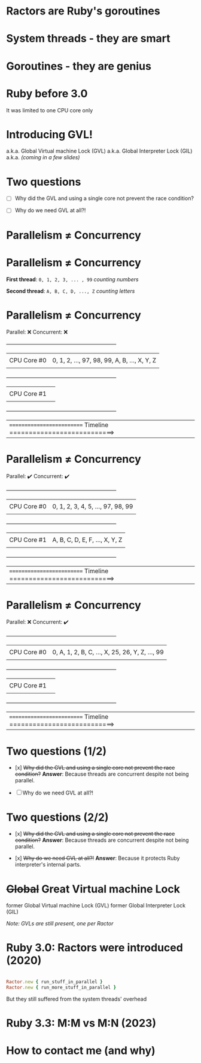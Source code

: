 * Ractors are Ruby's goroutines

* System threads - they are smart

* Goroutines - they are genius

* Ruby before 3.0

   It was limited to one CPU core only

* Introducing GVL!

   a.k.a. Global Virtual machine Lock (GVL)
   a.k.a. Global Interpreter Lock (GIL)
   a.k.a. /(coming in a few slides)/

* Two questions

   - [ ] Why did the GVL and using a single core not prevent the race condition?

   - [ ] Why do we need GVL at all?!

* Parallelism ≠ Concurrency

* Parallelism ≠ Concurrency


   *First thread*: =0, 1, 2, 3, ... , 99=  /counting numbers/

   *Second thread*: ~A, B, C, D, ..., Z~   /counting letters/

* Parallelism ≠ Concurrency

   Parallel: ❌
   Concurrent: ❌

   +---------------------------------------------------------------+
   |             |                                                 |
   | CPU Core #0 | 0, 1, 2, ..., 97, 98, 99, A, B, ..., X, Y, Z    |
   |             |                                                 |
   +---------------------------------------------------------------+
   |             |                                                 |
   | CPU Core #1 |                                                 |
   |             |                                                 |
   +---------------------------------------------------------------+


   |========================== Timeline ===========================>


* Parallelism ≠ Concurrency

   Parallel: ✔️
   Concurrent: ✔️

   +---------------------------------------------------------------+
   |             |                                                 |
   | CPU Core #0 | 0, 1, 2, 3, 4, 5, ..., 97, 98, 99               |
   |             |                                                 |
   +---------------------------------------------------------------+
   |             |                                                 |
   | CPU Core #1 | A, B, C, D, E, F, ..., X, Y, Z                  |
   |             |                                                 |
   +---------------------------------------------------------------+


   |========================== Timeline ===========================>

* Parallelism ≠ Concurrency

   Parallel: ❌
   Concurrent: ✔️

   +---------------------------------------------------------------+
   |             |                                                 |
   | CPU Core #0 | 0, A, 1, 2, B, C, ..., X, 25, 26, Y, Z, ..., 99 |
   |             |                                                 |
   +---------------------------------------------------------------+
   |             |                                                 |
   | CPU Core #1 |                                                 |
   |             |                                                 |
   +---------------------------------------------------------------+


   |========================== Timeline ===========================>


* Two questions (1/2)

   - [x] +Why did the GVL and using a single core not prevent the race condition?+
     *Answer*: Because threads are concurrent despite not being parallel.

   - [ ] Why do we need GVL at all?!


* Two questions (2/2)

   - [x] +Why did the GVL and using a single core not prevent the race condition?+
     *Answer*: Because threads are concurrent despite not being parallel.

   - [x] +Why do we need GVL at all?!+
     *Answer*: Because it protects Ruby interpreter's internal parts.

* +Global+ *Great* Virtual machine Lock

   former Global Virtual machine Lock (GVL)
   former Global Interpreter Lock (GIL)

   /Note: GVLs are still present, one per Ractor/

* Ruby 3.0: Ractors were introduced (2020)


#+BEGIN_SRC RUBY

   Ractor.new { run_stuff_in_parallel }
   Ractor.new { run_more_stuff_in_parallel }

#+END_SRC

   But they still suffered from the system threads' overhead

* Ruby 3.3: M:M vs M:N (2023)

* How to contact me (and why)
